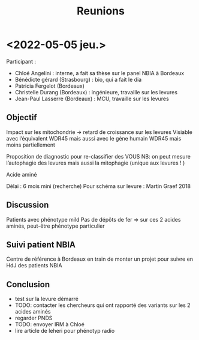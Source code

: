 #+title: Reunions
* <2022-05-05 jeu.>
Participant :
- Chloé Angelini : interne, a fait sa thèse sur le panel NBIA à Bordeaux
- Bénédicte gérard (Strasbourg) : bio, qui a fait le dia
- Patricia Fergelot (Bordeaux)
- Christelle Durang (Bordeaux)  : ingénieure, travaille sur les levures
- Jean-Paul Lasserre (Bordeaux) : MCU, travaille sur les levures

** Objectif
Impact sur les mitochondrie -> retard de croissance sur les levures
Visiable avec l’équivalent WDR45 mais aussi avec le gène humain WDR45 mais moins partiellement

Proposition de diagnostic pour re-classifier des VOUS
NB: on peut mesure l’autophagie des levures mais aussi la mitophagie (unique aux levures ! )

Acide aminé

Délai : 6 mois mini (recherche)
Pour schéma sur levure : Martin Graef 2018
** Discussion
Patients avec phénotype mild
Pas de dépôts de fer
=> sur ces 2 acides aminés, peut-être phénotype particulier

** Suivi patient NBIA
Centre de référence à Bordeaux en train de monter un projet pour suivre en HdJ des patients NBIA
** Conclusion
 - test sur la levure démarré
 - TODO: contacter les chercheurs qui ont rapporté des variants sur les 2 acides aminés
 - regarder PNDS
 - TODO: envoyer IRM à Chloé
 - lire article de leheri pour phénotyp radio
